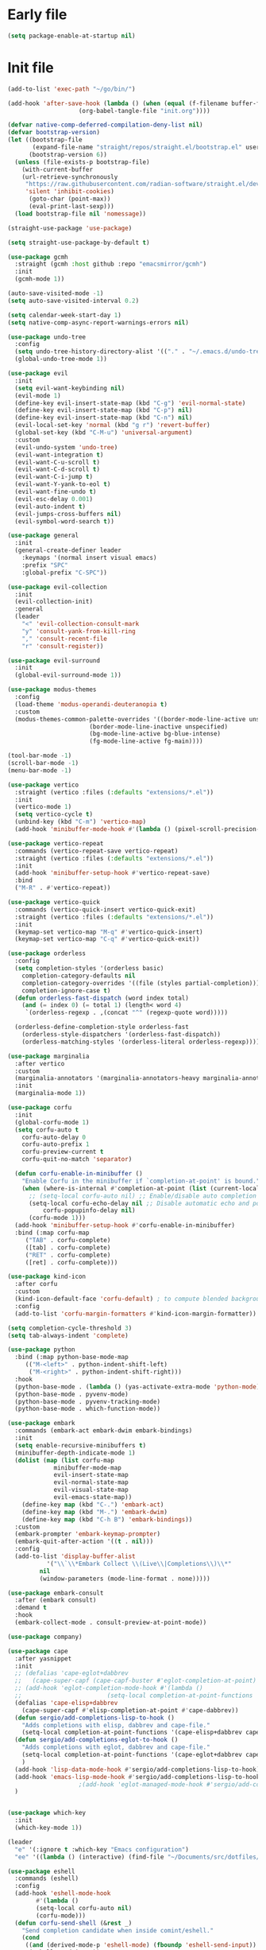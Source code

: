 #+PROPERTY: header-args :tangle  /home/sliberman/.emacs.d/init.el

* Early file
#+begin_src emacs-lisp :tangle /home/sliberman/.emacs.d/early-init.el
(setq package-enable-at-startup nil)
#+end_src

* Init file
#+begin_src emacs-lisp
(add-to-list 'exec-path "~/go/bin/")

(add-hook 'after-save-hook (lambda () (when (equal (f-filename buffer-file-name) "init.org")
					(org-babel-tangle-file "init.org"))))

(defvar native-comp-deferred-compilation-deny-list nil)
(defvar bootstrap-version)
(let ((bootstrap-file
       (expand-file-name "straight/repos/straight.el/bootstrap.el" user-emacs-directory))
      (bootstrap-version 6))
  (unless (file-exists-p bootstrap-file)
    (with-current-buffer
	(url-retrieve-synchronously
	 "https://raw.githubusercontent.com/radian-software/straight.el/develop/install.el"
	 'silent 'inhibit-cookies)
      (goto-char (point-max))
      (eval-print-last-sexp)))
  (load bootstrap-file nil 'nomessage))

(straight-use-package 'use-package)

(setq straight-use-package-by-default t)

(use-package gcmh
  :straight (gcmh :host github :repo "emacsmirror/gcmh")
  :init
  (gcmh-mode 1))

(auto-save-visited-mode -1)
(setq auto-save-visited-interval 0.2)

(setq calendar-week-start-day 1)
(setq native-comp-async-report-warnings-errors nil)

(use-package undo-tree
  :config
  (setq undo-tree-history-directory-alist '(("." . "~/.emacs.d/undo-tree-history/")))
  (global-undo-tree-mode 1))

(use-package evil
  :init
  (setq evil-want-keybinding nil)
  (evil-mode 1)
  (define-key evil-insert-state-map (kbd "C-g") 'evil-normal-state)
  (define-key evil-insert-state-map (kbd "C-p") nil)
  (define-key evil-insert-state-map (kbd "C-n") nil)
  (evil-local-set-key 'normal (kbd "g r") 'revert-buffer)
  (global-set-key (kbd "C-M-u") 'universal-argument)
  :custom
  (evil-undo-system 'undo-tree)
  (evil-want-integration t)
  (evil-want-C-u-scroll t)
  (evil-want-C-d-scroll t)
  (evil-want-C-i-jump t)
  (evil-want-Y-yank-to-eol t)
  (evil-want-fine-undo t)
  (evil-esc-delay 0.001)
  (evil-auto-indent t)
  (evil-jumps-cross-buffers nil)
  (evil-symbol-word-search t))

(use-package general
  :init
  (general-create-definer leader
    :keymaps '(normal insert visual emacs)
    :prefix "SPC"
    :global-prefix "C-SPC"))

(use-package evil-collection
  :init
  (evil-collection-init)
  :general
  (leader
    "<" 'evil-collection-consult-mark
    "y" 'consult-yank-from-kill-ring
    "," 'consult-recent-file
    "r" 'consult-register))

(use-package evil-surround
  :init
  (global-evil-surround-mode 1))

(use-package modus-themes
  :config
  (load-theme 'modus-operandi-deuteranopia t)
  :custom
  (modus-themes-common-palette-overrides '((border-mode-line-active unspecified)
					   (border-mode-line-inactive unspecified)
					   (bg-mode-line-active bg-blue-intense)
					   (fg-mode-line-active fg-main))))

(tool-bar-mode -1)
(scroll-bar-mode -1)
(menu-bar-mode -1)

(use-package vertico
  :straight (vertico :files (:defaults "extensions/*.el"))
  :init
  (vertico-mode 1)
  (setq vertico-cycle t)
  (unbind-key (kbd "C-m") 'vertico-map)
  (add-hook 'minibuffer-mode-hook #'(lambda () (pixel-scroll-precision-mode -1))))

(use-package vertico-repeat
  :commands (vertico-repeat-save vertico-repeat)
  :straight (vertico :files (:defaults "extensions/*.el"))
  :init
  (add-hook 'minibuffer-setup-hook #'vertico-repeat-save)
  :bind
  ("M-R" . #'vertico-repeat))

(use-package vertico-quick
  :commands (vertico-quick-insert vertico-quick-exit)
  :straight (vertico :files (:defaults "extensions/*.el"))
  :init
  (keymap-set vertico-map "M-q" #'vertico-quick-insert)
  (keymap-set vertico-map "C-q" #'vertico-quick-exit))

(use-package orderless
  :config
  (setq completion-styles '(orderless basic)
	completion-category-defaults nil
	completion-category-overrides '((file (styles partial-completion)))
	completion-ignore-case t)
  (defun orderless-fast-dispatch (word index total)
    (and (= index 0) (= total 1) (length< word 4)
	 `(orderless-regexp . ,(concat "^" (regexp-quote word)))))

  (orderless-define-completion-style orderless-fast
    (orderless-style-dispatchers '(orderless-fast-dispatch))
    (orderless-matching-styles '(orderless-literal orderless-regexp))))

(use-package marginalia
  :after vertico
  :custom
  (marginalia-annotators '(marginalia-annotators-heavy marginalia-annotators-light nil))
  :init
  (marginalia-mode 1))

(use-package corfu
  :init
  (global-corfu-mode 1)
  (setq corfu-auto t
	corfu-auto-delay 0
	corfu-auto-prefix 1
	corfu-preview-current t
	corfu-quit-no-match 'separator)

  (defun corfu-enable-in-minibuffer ()
    "Enable Corfu in the minibuffer if `completion-at-point' is bound."
    (when (where-is-internal #'completion-at-point (list (current-local-map)))
      ;; (setq-local corfu-auto nil) ;; Enable/disable auto completion
      (setq-local corfu-echo-delay nil ;; Disable automatic echo and popup
		  corfu-popupinfo-delay nil)
      (corfu-mode 1)))
  (add-hook 'minibuffer-setup-hook #'corfu-enable-in-minibuffer)
  :bind (:map corfu-map
	 ("TAB" . corfu-complete)
	 ([tab] . corfu-complete)
	 ("RET" . corfu-complete)
	 ([ret] . corfu-complete)))

(use-package kind-icon
  :after corfu
  :custom
  (kind-icon-default-face 'corfu-default) ; to compute blended backgrounds correctly
  :config
  (add-to-list 'corfu-margin-formatters #'kind-icon-margin-formatter))

(setq completion-cycle-threshold 3)
(setq tab-always-indent 'complete)

(use-package python
  :bind (:map python-base-mode-map
	 (("M-<left>" . python-indent-shift-left)
	  ("M-<right>" . python-indent-shift-right)))
  :hook
  (python-base-mode . (lambda () (yas-activate-extra-mode 'python-mode)))
  (python-base-mode . pyvenv-mode)
  (python-base-mode . pyvenv-tracking-mode)
  (python-base-mode . which-function-mode))

(use-package embark
  :commands (embark-act embark-dwim embark-bindings)
  :init
  (setq enable-recursive-minibuffers t)
  (minibuffer-depth-indicate-mode 1)
  (dolist (map (list corfu-map
		     minibuffer-mode-map
		     evil-insert-state-map
		     evil-normal-state-map
		     evil-visual-state-map
		     evil-emacs-state-map))
    (define-key map (kbd "C-.") 'embark-act)
    (define-key map (kbd "M-.") 'embark-dwim)
    (define-key map (kbd "C-h B") 'embark-bindings))
  :custom
  (embark-prompter 'embark-keymap-prompter)
  (embark-quit-after-action '((t . nil)))
  :config
  (add-to-list 'display-buffer-alist
	       '("\\`\\*Embark Collect \\(Live\\|Completions\\)\\*"
		 nil
		 (window-parameters (mode-line-format . none)))))

(use-package embark-consult
  :after (embark consult)
  :demand t
  :hook
  (embark-collect-mode . consult-preview-at-point-mode))

(use-package company)

(use-package cape
  :after yasnippet
  :init
  ;; (defalias 'cape-eglot+dabbrev
  ;;   (cape-super-capf (cape-capf-buster #'eglot-completion-at-point) #'cape-dabbrev))
  ;; (add-hook 'eglot-completion-mode-hook #'(lambda ()
  ;; 					    (setq-local completion-at-point-functions '(cape-eglot-dabbrev cape-file))))
  (defalias 'cape-elisp+dabbrev
    (cape-super-capf #'elisp-completion-at-point #'cape-dabbrev))
  (defun sergio/add-completions-lisp-to-hook ()
    "Adds completions with elisp, dabbrev and cape-file."
    (setq-local completion-at-point-functions '(cape-elisp+dabbrev cape-file)))
  (defun sergio/add-completions-eglot-to-hook ()
    "Adds completions with eglot, dabbrev and cape-file."
    (setq-local completion-at-point-functions '(cape-eglot+dabbrev cape-file))
    )
  (add-hook 'lisp-data-mode-hook #'sergio/add-completions-lisp-to-hook)
  (add-hook 'emacs-lisp-mode-hook #'sergio/add-completions-lisp-to-hook)
					;(add-hook 'eglot-managed-mode-hook #'sergio/add-completions-eglot-to-hook)
  )


(use-package which-key
  :init
  (which-key-mode 1))

(leader
  "e" '(:ignore t :which-key "Emacs configuration")
  "ee" '((lambda () (interactive) (find-file "~/Documents/src/dotfiles/init.org")) :which-key "Open init file"))

(use-package eshell
  :commands (eshell)
  :config
  (add-hook 'eshell-mode-hook
	    #'(lambda ()
		(setq-local corfu-auto nil)
		(corfu-mode)))
  (defun corfu-send-shell (&rest _)
    "Send completion candidate when inside comint/eshell."
    (cond
     ((and (derived-mode-p 'eshell-mode) (fboundp 'eshell-send-input))
      (eshell-send-input))
     ((and (derived-mode-p 'comint-mode)  (fboundp 'comint-send-input))
      (comint-send-input))))

  (advice-add #'corfu-insert :after #'corfu-send-shell))

(global-display-line-numbers-mode 1)
(setq display-line-numbers-type 'relative)

(dolist (mode '(org-mode-hook
		term-mode-hook
		shell-mode-hook
		eshell-mode-hook
		vterm-mode-hook
		treemacs-mode-hook
		inferior-python-mode-hook
		pdf-view-mode-hook))
  (add-hook mode #'(lambda () (display-line-numbers-mode 0))))

(defun set-window-faces (frame)
  "Set font families and sizes for all frames.
FRAME is the frame where the setting gets done."
  (set-face-attribute 'default nil :family "JetBrains Mono" :height 130 :weight 'semi-light)
  (set-face-attribute 'fixed-pitch nil :family "JetBrains Mono" :height 130 :weight 'semi-light)
  (set-face-attribute 'variable-pitch nil :family "Cantarell" :height 150)
  (remove-hook 'after-make-frame-functions 'set-window-faces))

;; Here I wanted to make the manuals' mode in Emacs have variable
;; fonts by default, but it looks horrible so I removed it
;; (add-hook 'Info-mode-hook (lambda ()
;; 			    (display-line-numbers-mode -1)
;; 			    (face-remap-add-relative 'default 'variable-pitch)))
(add-hook 'Info-mode-hook (lambda ()
			    (display-line-numbers-mode -1)))

(if (and (boundp 'server-process)
	 (processp server-process)
	 (server-running-p))
    (add-hook 'after-make-frame-functions #'set-window-faces)
  (set-window-faces nil))

(leader
  "t" '(:ignore t :which-key "Tabs")
  "tr" 'tab-rename
  "th" 'tab-previous
  "tl" 'tab-next
  "tn" 'tab-new
  "tk" 'tab-close)

(use-package doom-modeline
  :init
  (doom-modeline-mode 1)
  :config
  (setq doom-modeline-buffer-encoding nil)
  (setq doom-modeline-modal-icon nil)
  (setq doom-modeline-env-version t))

(use-package all-the-icons)

(use-package rainbow-delimiters
  :hook (prog-mode . rainbow-delimiters-mode))

(show-paren-mode 1)
(setq show-paren-style 'expression)
(setq show-paren-when-point-inside-paren nil)

(setq initial-scratch-message "")

(column-number-mode 1)

(setq global-auto-revert-non-file-buffers 1)
(global-auto-revert-mode 1)
(setq-default global-auto-revert-ignore-modes '(vterm-mode Buffer-menu-mode))

(setq display-time-default-load-average nil)
(setq display-time-24hr-format t)
(setq display-time-day-and-date t)
(setq display-time-format "%H:%M %d-%m-%Y")
(display-time-mode)

(display-battery-mode 1)

(defun sergio/consult-ripgrep-on-project ()
  (interactive)
  (let ((dir (project-root (project-current))))
    (consult-ripgrep dir)))

(use-package consult
  :bind (
	 ("C-x f" . consult-find)
	 ("C-s" . consult-line)
	 (:map minibuffer-local-map
	  ("C-r" . consult-history)
	  ("C-x b" . consult-buffer))
	 (:map project-prefix-map
	  ("r" . sergio/consult-ripgrep-on-project)))
  :general (leader
	     "et" 'consult-theme
	     "o" 'consult-outline)
  :config
  (consult-customize consult-theme :preview-key '(:debounce 0.5 any)))

(winner-mode 1)

(use-package magit
  :general
  (leader
    "g" '(:ignore t :which-key "git")
    "gg" 'magit-status))

(use-package vterm
  :config
  (evil-set-initial-state 'vterm-mode 'normal)
  :general
  (leader
    "x" '(:ignore t :which-key "Terminals")
    "xx" 'vterm
    "xv" 'vterm-other-window
    "v" '(:ignore t :which-key "VTerms")
    "vv" 'multi-vterm-dedicated-toggle
    "vn" 'multi-vterm
    "vl" 'multi-vterm-next
    "vh" 'multi-vterm-prev)
  :bind
  (("<f10>" . 'multi-vterm-dedicated-toggle)))

(leader
  "p" '(:keymap project-prefix-map :package project :which-key "project"))

(setq inhibit-startup-message t)
(setq system-time-locale "C")
(tooltip-mode -1)
(setq visual-bell t)

(setq enable-local-eval t)

(put 'python-shell-extra-pythonpaths 'safe-local-variable (lambda (_) t))

(use-package cmake-mode
  :mode ("\\.cmake\\'" . cmake-mode))

(use-package dockerfile-mode
  :mode ("\\.dockerfile\\'" . dockerfile-mode))

;; Unbind suspend frame hotkey
(unbind-key (kbd "C-x C-z") global-map)

(use-package helpful
  :bind
  ("C-h f" . helpful-function)
  ("C-h v" . helpful-variable)
  ("C-h k" . helpful-key)
  ("C-h ." . helpful-at-point))

(use-package yaml-mode
  :mode ("\\.yml\\'" . yaml-mode))

(use-package docker
  :init
  (setq docker-run-async-with-buffer-function 'docker-run-async-with-buffer-vterm)
  (setq docker-compose-command "docker compose")
  :general
  (leader
    "d" '(:ignore t :which-key "Containers")
    "dd" 'docker
    "dc" 'docker-compose))

(use-package evil-nerd-commenter
  :bind
  ("M-/" . evilnc-comment-or-uncomment-lines))

(use-package evil-multiedit
  :config
  (evil-multiedit-default-keybinds)
  (unbind-key (kbd "<insert-state> RET") 'evil-multiedit-mode-map)
  :custom
  (evil-multiedit-use-symbols nil))

(setenv "WORKON_HOME" "/home/sliberman/envs/")
(use-package pyvenv
  :commands (pyvenv-mode pyvenv-tracking-mode))

(leader "er" 'revert-buffer)

(recentf-mode 1)

(use-package avy
  :commands (avy-goto-char)
  :init
  (define-key evil-normal-state-map (kbd "g c") 'avy-goto-char))

(global-set-key (kbd "C-x C-k") 'kill-this-buffer)

(use-package org
  :config
  (defun sergio/org-font-setup ()
    ;; Set faces for heading levels
    (dolist (face '((org-level-1 . 2.0)
		    (org-level-2 . 1.3)
		    (org-level-3 . 1.1)
		    (org-level-4 . 1.1)
		    (org-level-5 . 1.0)
		    (org-level-6 . 1.0)
		    (org-level-7 . 1.0)
		    (org-level-8 . 1.0)))
      (set-face-attribute (car face) nil :height (cdr face)))
    ;; Ensure that anything that should be fixed-pitch in Org files appears that way
    (set-face-attribute 'org-block nil    :foreground nil :inherit 'fixed-pitch)
    (set-face-attribute 'org-table nil    :inherit 'fixed-pitch)
    (set-face-attribute 'org-formula nil  :inherit 'fixed-pitch)
    (set-face-attribute 'org-code nil     :inherit '(shadow fixed-pitch))
    (set-face-attribute 'org-table nil    :inherit '(shadow fixed-pitch))
    (set-face-attribute 'org-verbatim nil :inherit '(shadow fixed-pitch))
    (set-face-attribute 'org-special-keyword nil :inherit '(font-lock-comment-face fixed-pitch))
    (set-face-attribute 'org-meta-line nil :inherit '(font-lock-comment-face variable-pitch))
    (set-face-attribute 'org-checkbox nil  :inherit 'fixed-pitch)
    (set-face-attribute 'line-number nil :inherit 'fixed-pitch)
    (set-face-attribute 'line-number-current-line nil :inherit 'fixed-pitch)
    (setq org-todo-keywords
	  (quote ((sequence "TODO(t)" "|" "ABANDONED(b)" "DONE(d)"))))
    (setq org-log-done t))
  :custom
  (org-ellipsis " ▼")
  (org-latex-pdf-process (list "latexmk -f -pdf %f"))
  (org-confirm-babel-evaluate nil)
  (org-image-actual-width nil)
  (org-latex-caption-above nil)
  (org-src-window-setup 'current-window)
  (org-edit-src-content-indentation 0)
  (org-M-RET-may-split-line '((default)))
  ;; (org-export-in-background nil)
  (org-odt-preferred-output-format "docx")
  :hook
  (org-mode . url-handler-mode)
  (org-mode . visual-line-mode)
  (org-mode . (lambda () (variable-pitch-mode 1)))
  (org-mode . org-indent-mode)
  (org-mode . sergio/org-font-setup)
  (org-mode . (lambda () (setq-local evil-auto-indent nil)))
  :config
  (setq org-indent-indentation-per-level 2)
  (defun evil-org-insert-state-in-edit-buffer (fun &rest args)
    "Bind `evil-default-state' to `insert' before calling FUN with ARGS."
    (let ((evil-default-state 'insert)
	  ;; Force insert state
	  evil-emacs-state-modes
	  evil-normal-state-modes
	  evil-motion-state-modes
	  evil-visual-state-modes
	  evil-operator-state-modes
	  evil-replace-state-modes)
      (apply fun args)
      (evil-refresh-cursor)))

  (advice-add 'org-babel-do-key-sequence-in-edit-buffer
	      :around #'evil-org-insert-state-in-edit-buffer)

  (require 'ox-md)

  (require 'org-tempo)

  (dolist (template '(("sh" . "src shell")
		      ("el" . "src emacs-lisp")
		      ("py" . "src python")
		      ("ja" . "src java")
		      ("sql" . "src sql")
		      ("cc" . "src C")))
    (add-to-list 'org-structure-template-alist template))

  ;; Babel languages.
  (org-babel-do-load-languages
   'org-babel-load-languages
   '((emacs-lisp . t)
     (latex . t)
     (shell . t)
     (C . t)
     (sql . t)
     (java . t)
     (python . t)))

  (push '("conf-unix" . conf-unix) org-src-lang-modes)
  :mode ("\\.org\\'" . org-mode))

(use-package org-bullets
  :hook
  (org-mode . org-bullets-mode)
  :config
  ;; (defface bullets '((default . (:family "Font Awesome 6 Free"))) "Face for the bullets in org mode")
  ;; (setq org-bullets-face-name 'bullets)
  (setq org-bullets-bullet-list '("◉" "○" "✸" "✿")))

(defun sergio/visual-fill ()
  (setq visual-fill-column-width 120
	visual-fill-column-center-text t
	visual-fill-column-fringes-outside-margins nil)
  (visual-fill-column-mode 1))

(use-package visual-fill-column
  :hook ((org-mode . sergio/visual-fill)))

(use-package denote
  :init
  (setq denote-directory "~/Documents/Notes")
  :general
  (leader
    "n" '(:ignore t :which-key "Notes")
    "nf" 'denote-open-or-create
    "nn" 'denote
    "nl" 'denote-link-or-create))
(setq backup-by-copying t
      delete-old-versions t
      kept-new-versions 6
      kept-old-versions 2
      version-control t
      backup-directory-alist '(("." . "~/.emacs.d/backups")))

(use-package flyspell
  :hook
  (org-mode . flyspell-mode))

(use-package treemacs
  :general
  (leader "eb" 'treemacs)
  :config
  (setq treemacs-follow-mode t))

(use-package terraform-mode)

(use-package eglot
  :preface
  (defun mp-eglot-eldoc ()
    (setq eldoc-documentation-strategy
	  'eldoc-documentation-compose-eagerly))
  :config
  (add-hook 'before-save-hook (lambda () (interactive) (when (eglot-managed-p) (eglot-format-buffer))))
  (set-face-attribute 'eglot-highlight-symbol-face nil :inherit 'bold :underline t)
  ;; (add-to-list 'eglot-server-programs
  ;; 	       `(python-ts-mode . ,(eglot-alternatives
  ;; 				    `("pylsp" "pyls" ("pyright-langserver" "--stdio") "jedi-language-server"))))
  (add-to-list 'eglot-server-programs '(web-mode "svelteserver" "--stdio"))
  (add-to-list 'eglot-server-programs '(js-json-mode "vscode-json-languageserver" "--stdio"))
  (add-to-list 'eglot-server-programs
	       `(terraform-mode "terraform-ls" "serve"))
  (setq-default eglot-workspace-configuration '(:pylsp
						(:plugins
						 (:black
						  (:enabled t
						   :line_length 120)
						  :yapf
						  (:enabled :json-false)
						  :isort
						  (:enabled t)
						  :autopep8
						  (:enabled t)
						  :pycodestyle
						  (:enabled :json-false)
						  :mccabe
						  (:enabled :json-false)
						  :pyflakes
						  (:enabled :json-false)
						  :pylint
						  (:enabled t)
						  :flake8
						  (:enabled t)
						  :pydocstyle
						  (:enabled t
						   :convention "google"))
						 :configurationSources
						 ["flake8"])))
  :hook
  (python-mode . eglot-ensure)
  (web-mode . eglot-ensure)
  (terraform-mode . eglot-ensure)
  (eglot-managed-mode . mp-eglot-eldoc)
  :general (leader
	     "l" '(:ignore t :which-key "LSP")
	     "lr" 'eglot-rename
	     "l=" 'eglot-format-buffer
	     "la" 'eglot-code-actions
	     "lg" '(:ignore t :which-key "Go to")
	     "le" 'flymake-show-buffer-diagnostics)
  :bind
  ("C-<down-mouse-1>" . #'xref-find-definitions-at-mouse)
  ("C-S-<down-mouse-1>" . #'xref-find-references-at-mouse)
  ("<mouse-9>" . #'xref-go-forward)
  ("<mouse-8>" . #'xref-go-back))

(load-file "~/.emacs.d/fix_keywords_align.el")

;; Indent the buffer in emacs-lisp mode and lisp-data mode
;; (defun sergio/add-indent-to-hook ()
;;   "Add indent to before save hook."
;;   (add-hook 'before-save-hook (lambda ()
;; 				(interactive)
;; 				(save-excursion
;; 				  (indent-region (point-min) (point-max)))) nil t))

(add-hook 'emacs-lisp-mode-hook 'flymake-mode)
;; (add-hook 'emacs-lisp-mode-hook 'sergio/add-indent-to-hook)
;; (add-hook 'lisp-data-mode-hook 'sergio/add-indent-to-hook)

;; (add-to-ordered-list 'eldoc-documentation-functions 'flymake-eldoc-function 1)

(use-package markdown-mode)
;; (use-package svelte-mode
;;   :config
;;   (add-hook 'svelte-mode-hook (lambda () (setq-local tab-width 2)))
;;   (add-hook 'svelte-mode-hook 'eglot-ensure))

(use-package web-mode
  :mode (("\\.ts\\'" . web-mode)
	 ("\\.js\\'" . web-mode)
	 ("\\.mjs\\'" . web-mode)
	 ("\\.tsx\\'" . web-mode)
	 ("\\.svelte\\'" . web-mode)
	 ("\\.jsx\\'" . web-mode))
  :config
  (setq web-mode-content-types-alist '(("jsx" . "\\.js[x]?\\'"))
	web-mode-engines-alist '(("svelte"  . "\\.svelte\\.")))
  (setq web-mode-markup-indent-offset 2)
  (add-hook 'web-mode-hook (lambda () (setq-local tab-width 2))))

(use-package emacs
  :config
  (add-hook 'js-mode-hook (lambda () (setq-local tab-width 2)))
  :mode ("\\.js\\'" . js-mode))

(use-package dired
  :straight nil
  :init
  (add-hook 'dired-mode-hook 'dired-hide-details-mode))

(use-package ede
  :config
  (global-ede-mode t))

(use-package project
  :config
  (setq project-find-functions (list #'project-try-ede #'project-try-vc))
  (add-to-list 'project-switch-commands (list 'project-switch-to-buffer "List buffers"))
  (add-to-list 'project-switch-commands (list (lambda () (interactive)
						(let ((default-directory (project-root (project-current))))
						  (magit-status))) "Magit" "m")))

(use-package yasnippet
  :general
  (yas-minor-mode-map
   :states 'insert
   "TAB" 'nil)
  :hook
  (prog-mode . yas-minor-mode))

(use-package yasnippet-snippets)

(use-package dashboard
  :init
  (dashboard-setup-startup-hook)
  (setq initial-buffer-choice (lambda () (get-buffer-create "*dashboard*")))
  :config
  (dashboard-setup-startup-hook))

(use-package eldoc
  :init
  (setq eldoc-documentation-strategy 'eldoc-documentation-compose-eagerly)
  (add-to-list 'display-buffer-alist
	       '("^\\*eldoc for" display-buffer-at-bottom
		 (window-height . 4))))

(defun mp-flycheck-eldoc (callback &rest _ignored)
  "Print flycheck messages at point by calling CALLBACK."
  (when-let ((flycheck-errors (and flycheck-mode (flycheck-overlay-errors-at (point)))))
    (mapc
     (lambda (err)
       (funcall callback
		(format "%s: %s"
			(let ((level (flycheck-error-level err)))
			  (pcase level
			    ('info (propertize "I" 'face 'flycheck-error-list-info))
			    ('error (propertize "E" 'face 'flycheck-error-list-error))
			    ('warning (propertize "W" 'face 'flycheck-error-list-warning))
			    (_ level)))
			(flycheck-error-message err))
		:thing (or (flycheck-error-id err)
			   (flycheck-error-group err))
		:face 'font-lock-doc-face))
     flycheck-errors)))

(setq safe-local-variable-values '((pyvenv-activate)
				   (pyvenv-workon)))
(electric-pair-mode 1)

(leader
  "f" '(:ignore t :which-key "Files")
  "ff" 'find-file
  "fo" 'find-file-other-window)

(defun safe-local-variable-p (sym val)
  t)

(use-package importmagic)

(use-package nerd-icons)
(defun nerd-icons--web-mode-icon (&rest arg-overrides)
  "Get icon for a `web-mode' buffer with ARG-OVERRIDES."
  (all-the-icons--web-mode nil arg-overrides))

(use-package multi-vterm
  :config
  (add-hook 'vterm-mode-hook
	    (lambda ()
	      (setq-local evil-insert-state-cursor 'box)
	      (evil-insert-state)))
  (define-key vterm-mode-map [return]                      #'vterm-send-return)
  (setq multi-vterm-dedicated-window-height 30)

  (setq vterm-keymap-exceptions nil)
  (evil-define-key '(insert normal visual emacs) vterm-mode-map (kbd "<f10>") #'multi-vterm-dedicated-toggle))

(use-package dap-mode
  :bind (:map project-prefix-map
	 ("C-d" . dap-debug)
	 ("C-e" . dap-debug-edit-template)))

(use-package restclient)
#+end_src

#+RESULTS:
